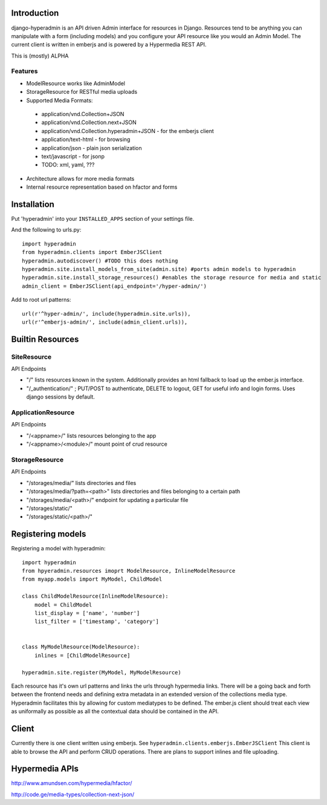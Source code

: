 .. image:: https://secure.travis-ci.org/zbyte64/django-hyperadmin.png?branch=master
   :target: http://travis-ci.org/zbyte64/django-hyperadmin


Introduction
============

django-hyperadmin is an API driven Admin interface for resources in Django. Resources tend to be anything you can manipulate with a form (including models) and you configure your API resource like you would an Admin Model. The current client is written in emberjs and is powered by a Hypermedia REST API.

This is (mostly) ALPHA

Features
--------
* ModelResource works like AdminModel
* StorageResource for RESTful media uploads
* Supported Media Formats:
 * application/vnd.Collection+JSON
 * application/vnd.Collection.next+JSON
 * application/vnd.Collection.hyperadmin+JSON - for the emberjs client
 * application/text-html - for browsing
 * application/json - plain json serialization
 * text/javascript - for jsonp
 * TODO: xml, yaml, ???
* Architecture allows for more media formats
* Internal resource representation based on hfactor and forms

Installation
============

Put 'hyperadmin' into your ``INSTALLED_APPS`` section of your settings file.

And the following to urls.py::

    import hyperadmin
    from hyperadmin.clients import EmberJSClient
    hyperadmin.autodiscover() #TODO this does nothing
    hyperadmin.site.install_models_from_site(admin.site) #ports admin models to hyperadmin
    hyperadmin.site.install_storage_resources() #enables the storage resource for media and static
    admin_client = EmberJSClient(api_endpoint='/hyper-admin/')

Add to root url patterns::

    url(r'^hyper-admin/', include(hyperadmin.site.urls)),
    url(r'^emberjs-admin/', include(admin_client.urls)),


Builtin Resources
=================

SiteResource
------------

API Endpoints

* "/" lists resources known in the system. Additionally provides an html fallback to load up the ember.js interface.
* "/_authentication/" ; PUT/POST to authenticate, DELETE to logout, GET for useful info and login forms. Uses django sessions by default.

ApplicationResource
-------------------

API Endpoints

* "/<appname>/" lists resources belonging to the app
* "/<appname>/<module>/" mount point of crud resource

StorageResource
---------------

API Endpoints

* "/storages/media/" lists directories and files
* "/storages/media/?path=<path>" lists directories and files belonging to a certain path
* "/storages/media/<path>/" endpoint for updating a particular file
* "/storages/static/"
* "/storages/static/<path>/"

Registering models
==================

Registering a model with hyperadmin::

    import hyperadmin
    from hpyeradmin.resources imoprt ModelResource, InlineModelResource
    from myapp.models import MyModel, ChildModel
    
    class ChildModelResource(InlineModelResource):
        model = ChildModel
        list_display = ['name', 'number']
        list_filter = ['timestamp', 'category']
        
    
    class MyModelResource(ModelResource):
        inlines = [ChildModelResource]
    
    hyperadmin.site.register(MyModel, MyModelResource)

Each resource has it's own url patterns and links the urls through hypermedia links. There will be a going back and forth between the frontend needs and defining extra metadata in an extended version of the collections media type. Hyperadmin facilitates this by allowing for custom mediatypes to be defined. The ember.js client should treat each view as uniformally as possible as all the contextual data should be contained in the API.


Client
======

Currently there is one client written using emberjs. See ``hyperadmin.clients.emberjs.EmberJSClient``
This client is able to browse the API and perform CRUD operations. There are plans to support inlines and file uploading.

Hypermedia APIs
===============

http://www.amundsen.com/hypermedia/hfactor/

http://code.ge/media-types/collection-next-json/

